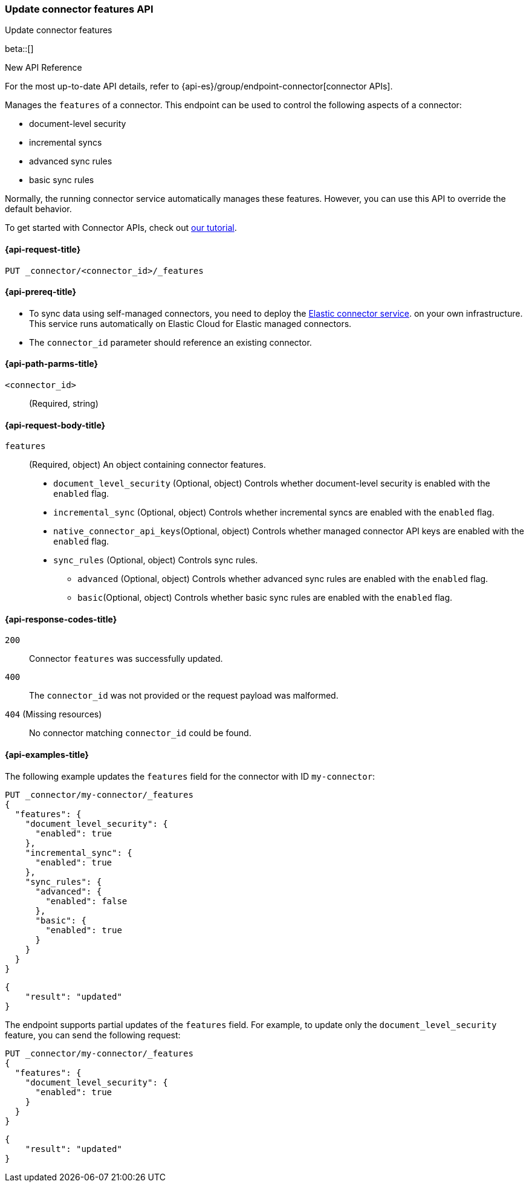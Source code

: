 [[update-connector-features-api]]
=== Update connector features API
++++
<titleabbrev>Update connector features</titleabbrev>
++++

beta::[]

.New API Reference
[sidebar]
--
For the most up-to-date API details, refer to {api-es}/group/endpoint-connector[connector APIs].
--

Manages the `features` of a connector. This endpoint can be used to control the following aspects of a connector:

* document-level security
* incremental syncs
* advanced sync rules
* basic sync rules

Normally, the running connector service automatically manages these features. However, you can use this API to override the default behavior.

To get started with Connector APIs, check out <<es-connectors-tutorial-api, our tutorial>>.


[[update-connector-features-api-request]]
==== {api-request-title}

`PUT _connector/<connector_id>/_features`

[[update-connector-features-api-prereq]]
==== {api-prereq-title}

* To sync data using self-managed connectors, you need to deploy the <<es-connectors-deploy-connector-service,Elastic connector service>>. on your own infrastructure. This service runs automatically on Elastic Cloud for Elastic managed connectors.
* The `connector_id` parameter should reference an existing connector.

[[update-connector-features-api-path-params]]
==== {api-path-parms-title}

`<connector_id>`::
(Required, string)

[role="child_attributes"]
[[update-connector-features-api-request-body]]
==== {api-request-body-title}

`features`::
(Required, object) An object containing connector features.

* `document_level_security` (Optional, object) Controls whether document-level security is enabled with the `enabled` flag.
* `incremental_sync` (Optional, object) Controls whether incremental syncs are enabled with the `enabled` flag.
* `native_connector_api_keys`(Optional, object) Controls whether managed connector API keys are enabled with the `enabled` flag.
* `sync_rules` (Optional, object) Controls sync rules.
**  `advanced` (Optional, object) Controls whether advanced sync rules are enabled with the `enabled` flag.
**  `basic`(Optional, object) Controls whether basic sync rules are enabled with the `enabled` flag.



[[update-connector-features-api-response-codes]]
==== {api-response-codes-title}

`200`::
Connector `features` was successfully updated.

`400`::
The `connector_id` was not provided or the request payload was malformed.

`404` (Missing resources)::
No connector matching `connector_id` could be found.

[[update-connector-features-api-example]]
==== {api-examples-title}

The following example updates the `features` field for the connector with ID `my-connector`:

////
[source, console]
--------------------------------------------------
PUT _connector/my-connector
{
  "index_name": "search-google-drive",
  "name": "My Connector",
  "service_type": "google_drive"
}
--------------------------------------------------
// TESTSETUP

[source,console]
--------------------------------------------------
DELETE _connector/my-connector
--------------------------------------------------
// TEARDOWN
////

[source,console]
----
PUT _connector/my-connector/_features
{
  "features": {
    "document_level_security": {
      "enabled": true
    },
    "incremental_sync": {
      "enabled": true
    },
    "sync_rules": {
      "advanced": {
        "enabled": false
      },
      "basic": {
        "enabled": true
      }
    }
  }
}
----

[source,console-result]
----
{
    "result": "updated"
}
----

The endpoint supports partial updates of the `features` field. For example, to update only the `document_level_security` feature, you can send the following request:

[source,console]
----
PUT _connector/my-connector/_features
{
  "features": {
    "document_level_security": {
      "enabled": true
    }
  }
}
----

[source,console-result]
----
{
    "result": "updated"
}
----
